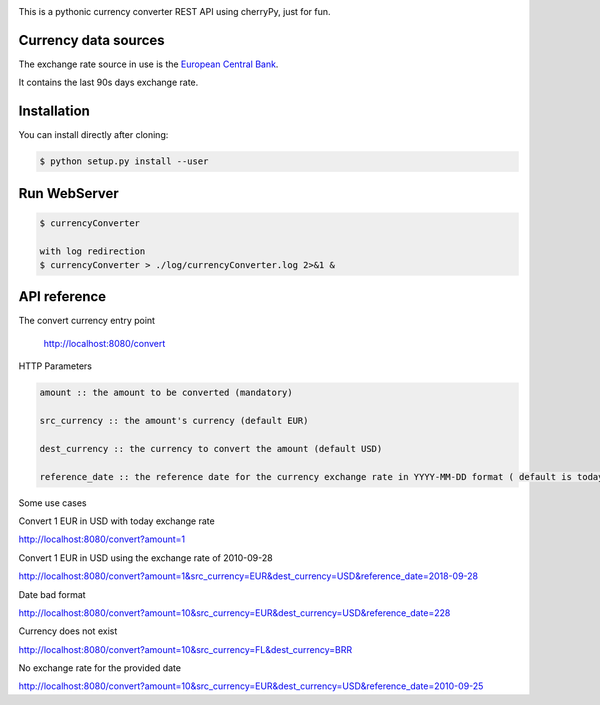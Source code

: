 .. image:: https://raw.githubusercontent.com/fcurti/currencyconverter/master/logo/logo.png

This is a pythonic currency converter REST API using cherryPy, just for fun.

Currency data sources
---------------------

The exchange rate source in use is the `European Central Bank <https://www.ecb.europa.eu/stats/eurofxref/eurofxref-hist-90d.xml>`_.

It contains the last 90s days exchange rate.


Installation
------------

You can install directly after cloning:

.. code-block:: bash

  $ python setup.py install --user
 
 
Run WebServer
------------
 
.. code-block:: bash
 
  $ currencyConverter

  with log redirection
  $ currencyConverter > ./log/currencyConverter.log 2>&1 &
  
  
API reference
------------
 
The convert currency entry point

  http://localhost:8080/convert

HTTP Parameters

.. code-block:: bash

	amount :: the amount to be converted (mandatory)

	src_currency :: the amount's currency (default EUR)

	dest_currency :: the currency to convert the amount (default USD)

	reference_date :: the reference date for the currency exchange rate in YYYY-MM-DD format ( default is today)

Some use cases


Convert 1 EUR in USD with today exchange rate

http://localhost:8080/convert?amount=1

Convert 1 EUR in USD using the exchange rate of 2010-09-28

http://localhost:8080/convert?amount=1&src_currency=EUR&dest_currency=USD&reference_date=2018-09-28

Date bad format

http://localhost:8080/convert?amount=10&src_currency=EUR&dest_currency=USD&reference_date=228

Currency does not exist

http://localhost:8080/convert?amount=10&src_currency=FL&dest_currency=BRR

No exchange rate for the provided date

http://localhost:8080/convert?amount=10&src_currency=EUR&dest_currency=USD&reference_date=2010-09-25



  
